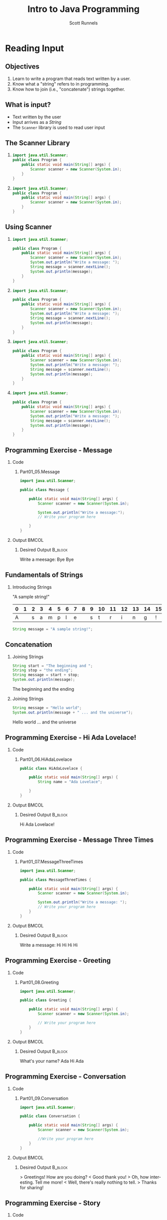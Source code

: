 #+TITLE: Intro to Java Programming
#+AUTHOR: Scott Runnels
#+LANGUAGE: en
#+EXPORT_FILE_NAME: part01c.pdf
#+OPTIONS:   H:2 num:t toc:t \n:nil @:t ::t |:t ^:nil -:nil f:t *:t <:t 
#+BIND: org-latex-caption-above nil
#+LaTeX_CLASS: beamer
#+LaTeX_CLASS_OPTIONS: [presentation]
#+COLUMNS: %45ITEM %10BEAMER_env(Env) %10BEAMER_act(Act) %4BEAMER_col(Col) %8BEAMER_opt(Opt)
#+COLUMNS: %20ITEM %13BEAMER_env(Env) %6BEAMER_envargs(Args) %4BEAMER_col(Col) %7BEAMER_extra(Extra)
#+BEAMER_THEME: metropolis
#+BEAMER_OUTER_THEME: miniframes [subsection=false]
#+BEAMER_HEADER: \subtitle{Reading Input}
#+BEAMER_HEADER: \AtBeginSection[]{
# This line inserts a table of contents with the current section highlighted at
# the beginning of each section
#+BEAMER_HEADER: \begin{frame}<beamer>\frametitle{Topic}\tableofcontents[currentsection]\end{frame}
# In order to have the miniframes/smoothbars navigation bullets even though we do not use subsections 
# q.v. https://tex.stackexchange.com/questions/2072/beamer-navigation-circles-without-subsections/2078#2078
#+BEAMER_HEADER: \subsection{}
#+BEAMER_HEADER: }
#+LATEX_HEADER: \definecolor{myblue}{RGB}{20,105,176}
#+LATEX_HEADER: \usepackage{listings}
#+LATEX_HEADER: \usepackage{minted}
#+LATEX_HEADER: \usepackage[listings, many]{tcolorbox}
#+LATEX_HEADER: \usepackage{etoolbox}
#+LATEX_HEADER: \usepackage{local-style}
#+LATEX_HEADER: \BeforeBeginEnvironment{minted}{\begin{tcolorbox}[enhanced,colframe=myblue,boxrule=1pt,boxsep=1pt,left=1pt,right=1pt,top=-0pt,bottom=0pt,arc=0pt,toprule=0pt, rightrule=0pt,colback=white,attach boxed title to top left={yshift=-0pt},title=Code,boxed title style={colback=myblue, right=0mm, bottomrule=0pt, left=0mm, arc=0pt}, fonttitle=\tiny]}%
#+LATEX_HEADER: \AfterEndEnvironment{minted}{\end{tcolorbox}}%
#+LATEX_HEADER: \usepackage{parskip}
* Reading Input
  :PROPERTIES:
  :header-args: :exports both :cache yes
  :END:
** Objectives
   1. Learn to write a program that reads text written by a user.
   2. Know what a "string" refers to in programming.
   3. Know how to join (i.e., "concatenate") strings together.
*** Narrative                                                      :noexport:
    In this section we're going to learn how to write a program that reads text
    written by a user. We'll also learn what a "string" is and how to work with
    them.
** What is input?
   - Text written by the user
   - Input arrives as a /String/
   - The =Scanner= library is used to read user input
*** Narrative                                                      :noexport:
    In programming, when we refer to /input/ we mean text which has been
    provided by the user. This can take a lot of forms. When you type your name
    and password into a site to login, that's user input. When you fill out your
    payment information, that is also user input. User input can also take forms
    other than keyboard input, user input could be a file provided to your
    program which the program is intended to modify. For this section, we'll
    focus on the type of user input where a user is providing it through the
    keyboard.

    When user input comes /into/ our program is almost always comes to us in the
    form of a String. A string is datatype which we will cover in the next
    section but for now just know that strings are, effectively, just a series
    of characters which represent text. Once we have learned how to get a String
    into a variable we'll learn some of the things we can do with Strings.

** The Scanner Library
*** 
    :PROPERTIES:
    :BEAMER_env: onlyenv
    :BEAMER_act: <1>
    :END:
    #+ATTR_LATEX: :options numbersep=5pt,linenos,breaklines=true,fontsize=\footnotesize,highlightlines={1}
    #+begin_src java :eval no 
      import java.util.Scanner; 
      public class Program {
          public static void main(String[] args) {
              Scanner scanner = new Scanner(System.in); 
          }
      }
    #+end_src
*** 
    :PROPERTIES:
    :BEAMER_env: onlyenv
    :BEAMER_act: <2>
    :END:
    #+ATTR_LATEX: :options numbersep=5pt,linenos,breaklines=true,fontsize=\footnotesize,highlightlines={4}
    #+begin_src java :eval no 
      import java.util.Scanner; 
      public class Program {
          public static void main(String[] args) {
              Scanner scanner = new Scanner(System.in); 
          }
      }
    #+end_src

*** Narrative                                                      :noexport:
    To read user input provided from the keyboard we need to use the =Scanner=
    library which is built into Java. A library is just a collection of someone
    else's code. Sometimes it's from the official Java project, sometimes it's
    code you found that helps you do what you want! While the Scanner library is built
    into Java the functionality is /enabled/ by default. This helps keep the
    size of our programs smaller since Java won't have to include very library
    we could possibly want and instead only chooses the libraries we tell it to
    include. To enable the functionality we /import/ the library. This is a very
    common phrase in programming and one that you will run into regularly in
    this course and in reading about Java or ANY programming language.
    "Importing a library" means to add that library to your program. Every
    language has a mechanism to do this. In Java, at the top of our .java file,
    before the /public class/ boilerplate, we just type /import
    java.util.Scanner;/ to import the library. Once that is in place, we can use
    any of the features that come along with Scanner. Once we've imported the
    Scanner library we have to create a Scanner.

    NEXT SLIDE

    We do this by telling our program what we want, in this case Scanner, and
    how we want to _refer_ to the scanner. This is called /declaring a
    variable/, we'll touch on this in the next lesson but for now just remember
    that variables help both the programmer and the computer keep track of
    information.

    To declare a variable called scanner of _type_ Scanner, we use the format on
    line 4. After the computer reads this line it will start tracking a Scanner
    object as the name "scanner" and it will be configured to read text from
    =System.in= which is the keyboard input into the system.
    
** Using Scanner
*** 
    :PROPERTIES:
    :BEAMER_env: onlyenv
    :BEAMER_act: <1>
    :END:
    #+ATTR_LATEX: :options numbersep=5pt,linenos,breaklines=true,fontsize=\footnotesize,highlightlines={1}
    #+begin_src java :eval no
      import java.util.Scanner;

      public class Program {
          public static void main(String[] args) {
              Scanner scanner = new Scanner(System.in);
              System.out.println("Write a message: ");
              String message = scanner.nextLine();
              System.out.println(message);
          }
      }
    #+end_src
*** 
    :PROPERTIES:
    :BEAMER_env: onlyenv
    :BEAMER_act: <2>
    :END:
    #+ATTR_LATEX: :options numbersep=5pt,linenos,breaklines=true,fontsize=\footnotesize,highlightlines={5}
    #+begin_src java :eval no
      import java.util.Scanner;

      public class Program {
          public static void main(String[] args) {
              Scanner scanner = new Scanner(System.in);
              System.out.println("Write a message: ");
              String message = scanner.nextLine();
              System.out.println(message);
          }
      }
    #+end_src
*** 
    :PROPERTIES:
    :BEAMER_env: onlyenv
    :BEAMER_act: <3>
    :END:
    #+ATTR_LATEX: :options numbersep=5pt,linenos,breaklines=true,fontsize=\footnotesize,highlightlines={6}
    #+begin_src java :eval no
      import java.util.Scanner;

      public class Program {
          public static void main(String[] args) {
              Scanner scanner = new Scanner(System.in);
              System.out.println("Write a message: ");
              String message = scanner.nextLine();
              System.out.println(message);
          }
      }
    #+end_src
*** 
    :PROPERTIES:
    :BEAMER_env: onlyenv
    :BEAMER_act: <4>
    :END:
    #+ATTR_LATEX: :options numbersep=5pt,linenos,breaklines=true,fontsize=\footnotesize,highlightlines={7}
    #+begin_src java :eval no
      import java.util.Scanner;

      public class Program {
          public static void main(String[] args) {
              Scanner scanner = new Scanner(System.in);
              System.out.println("Write a message: ");
              String message = scanner.nextLine();
              System.out.println(message);
          }
      }
    #+end_src
*** Narrative                                                      :noexport:
    Now let's look at a program which asks the user to supply some input, reads
    the input as a string and then prints it back out for the user. Just like we
    showed in the last slide we're going to /import the java.util.Scanner
    library/.

    NEXT SLIDE

    With the library imported we then declare our scanner variable of type Scanner

    NEXT SLIDE

    Next we print out a message to the user saying /Write a message/ using System.out.println

    NEXT SLIDE

    Now we create a new variable called /message/ and this variable will store
    whatever is returned by =scanner.nextLine()=. This format we see here, with
    the period before the word /scanner/ and /nextLine/ followed by parenthesis
    lets us know that we're calling the nextLine() method of the scanner object
    we declared. The =nextLine()= method will read the user input as a String
    and store it in the variable called /message/. It does this by simply
    waiting for the user to press 'enter'. Whatever it has read by the time the
    user presses 'Enter' is what will be in message. The program is currently in
    what is called a /blocking state/ - it cannot progress until the user
    provides input or the program is canceled.

    NEXT SLIDE

    Once the user has supplied input and pressed 'Enter' the program will resume
    and it will print the String that is pointed at by the =message= variable.
** Programming Exercise - Message
*** Code
    :PROPERTIES:
    :BEAMER_opt: T
    :BEAMER_col: 0.60
    :END:
**** Part01_05.Message
     #+ATTR_LATEX: :options numbersep=5pt,linenos,breaklines=true,fontsize=\tiny
     #+begin_src java :eval no
       import java.util.Scanner;

       public class Message {

           public static void main(String[] args) {
               Scanner scanner = new Scanner(System.in);

               System.out.println("Write a message:");
               // Write your program here

           }
       }
     #+end_src

*** Output                                                            :BMCOL:
    :PROPERTIES:
    :BEAMER_opt: T
    :BEAMER_col: 0.40
    :END:

**** Desired Output                                                 :B_block:
     :PROPERTIES:
     :BEAMER_opt: T
     :BEAMER_env: block
     :END:
     #+LaTeX: {\tiny
     #+begin_resultscode
     Write a meesage:
     Bye
     Bye
    
     #+end_resultscode
     #+LaTeX: }
*** Narrative                                                      :noexport:
    Open the project =Part01_05.Message=. Modify the program so that it will
    read text from the user and then print back what they wrote. When you run
    your program you'll be able to enter text in the "Output" window at the
    bottom.

** Fundamentals of Strings
*** Introducing Strings
    "A sample string!"
    
    #+ATTR_LaTeX: :align |c|c|c|c|c|c|c|c|c|c|c|c|c|c|c|c|
    | 0 | 1 | 2 | 3 | 4 | 5 | 6 | 7 | 8 | 9 | 10 | 11 | 12 | 13 | 14 | 15 |
    |---+---+---+---+---+---+---+---+---+---+----+----+----+----+----+----|
    | A |   | s | a | m | p | l | e |   | s |  t |  r |  i |  n |  g |  ! |

    #+ATTR_LATEX: :options numbersep=5pt,linenos,breaklines=true,fontsize=\footnotesize
    #+begin_src java :cache yes :eval no
      String message = "A sample string!";
    #+end_src

*** Narrative                                                      :noexport:
    Strings are generally another word for /text/. If we're being very specific
    Strings are a datatype - a type of data which is defined by the values it
    can take and how they can be used. Strings are a /string of characters/
    which describe how the computer sees text on a more fundamental level - as a
    sequence of individual characters.

    So far in this course we've used strings to print words to the screen and
    when it reading input. When we printed things we provided the
    =System.out.println= function with a string in quotation marks. When we read
    input from the user the nextLine() function returned a string which we
    stored in a variable.

    In practice, variables are named containers that contain information of some
    specific type. Typically when we create a variable when do it at the same
    time we're providing value for it at the same time. In this example we've
    created a variable of type String and assigned the value the text "A sample
    string!" as its value. Once we have a variable we can use it as many times
    as we want!

    The text between the quotation marks is called a /string literal/

** Concatenation
*** Joining Strings
    :PROPERTIES:
    :BEAMER_env: onlyenv
    :BEAMER_act: <1>
    :END:
    #+ATTR_LATEX: :options numbersep=5pt,linenos,breaklines=true,fontsize=\tiny
    #+begin_src java :wrap resultscode :cache yes
      String start = "The beginning and ";
      String stop = "the ending";
      String message = start + stop;
      System.out.println(message);
    #+end_src

    #+RESULTS[3cf7cd284457d3100eef29eb73cec8f5b49efe4b]:
    #+begin_resultscode
    The beginning and the ending
    #+end_resultscode

*** Joining Strings
    :PROPERTIES:
    :BEAMER_env: onlyenv
    :BEAMER_act: <2>
    :END:
    #+ATTR_LATEX: :options numbersep=5pt,linenos,breaklines=true,fontsize=\tiny
    #+begin_src java :wrap resultscode :cache yes
      String message = "Hello world";
      System.out.println(message + " ... and the universe");
    #+end_src

    #+RESULTS[3a2dedb67e2e43c9512062b37b0863f7144ecd11]:
    #+begin_resultscode
    Hello world ... and the universe
    #+end_resultscode
    
    
*** Narrative                                                      :noexport:
    When we join two strings to make one string we call that process
    "concatenation". In Java we can concatenate strings using the "+" operator.
    We can add two string variables and store it in a new variable.

    NEXT SLIDE

    We can even add a string literal like the phrase "... and the universe! " to
    a variable which we've stored the string "Hello world!". You're probably
    used to adding numbers using the plus sign, but from the perspective of a
    computer, if you can describe /how/ like things can be added you can add
    them! We use code to build those descriptions and Java has already described
    how to add or /concatenate/ strings - it just mooshes them together!

    
** Programming Exercise - Hi Ada Lovelace!
*** Code
    :PROPERTIES:
    :BEAMER_opt: T
    :BEAMER_col: 0.60
    :END:
**** Part01_06.HiAdaLovelace
     #+ATTR_LATEX: :options numbersep=5pt,linenos,breaklines=true,fontsize=\tiny
     #+begin_src java :eval no
       public class HiAdaLovelace {

           public static void main(String[] args) {
               String name = "Ada Lovelace";

           }
       }

     #+end_src


*** Output                                                            :BMCOL:
    :PROPERTIES:
    :BEAMER_opt: T
    :BEAMER_col: 0.40
    :END:

**** Desired Output                                                 :B_block:
     :PROPERTIES:
     :BEAMER_opt: T
     :BEAMER_env: block
     :END:
     #+LaTeX: {\tiny
     #+begin_resultscode
     Hi Ada Lovelace!
     #+end_resultscode
     #+LaTeX: }

*** Narrative                                                      :noexport:
    Modify the program so that it concatenates a string literal "Hi " and the
    contents of the variable /name/.
** Programming Exercise - Message Three Times
*** Code
    :PROPERTIES:
    :BEAMER_opt: T
    :BEAMER_col: 0.60
    :END:
**** Part01_07.MessageThreeTimes
     #+ATTR_LATEX: :options numbersep=5pt,linenos,breaklines=true,fontsize=\tiny
     #+begin_src java :eval no
       import java.util.Scanner;

       public class MessageThreeTimes {

           public static void main(String[] args) {
               Scanner scanner = new Scanner(System.in);

               System.out.println("Write a message: ");
               // Write your program here
           }
       }
     #+end_src


*** Output                                                            :BMCOL:
    :PROPERTIES:
    :BEAMER_opt: T
    :BEAMER_col: 0.40
    :END:

**** Desired Output                                                 :B_block:
     :PROPERTIES:
     :BEAMER_opt: T
     :BEAMER_env: block
     :END:
     #+LaTeX: {\tiny
     #+begin_resultscode
     Write a message:
     Hi
     Hi
     Hi
     Hi
     #+end_resultscode
     #+LaTeX: }
*** Narrative                                                      :noexport:
    Modify the program so that it prompts the user with "Write a message: ",
    then reads input from the user using the nextLine method from Scanner but
    this time print the string three times using System.out.println().
** Programming Exercise - Greeting
*** Code
    :PROPERTIES:
    :BEAMER_opt: T
    :BEAMER_col: 0.60
    :END:
**** Part01_08.Greeting
     #+ATTR_LATEX: :options numbersep=5pt,linenos,breaklines=true,fontsize=\tiny
     #+begin_src java :eval no
       import java.util.Scanner;

       public class Greeting {

           public static void main(String[] args) {
               Scanner scanner = new Scanner(System.in);

               // Write your program here
           }
       }
     #+end_src


*** Output                                                            :BMCOL:
    :PROPERTIES:
    :BEAMER_opt: T
    :BEAMER_col: 0.40
    :END:

**** Desired Output                                                 :B_block:
     :PROPERTIES:
     :BEAMER_opt: T
     :BEAMER_env: block
     :END:
     #+LaTeX: {\tiny
     #+begin_resultscode
     What's your name?
     Ada
     Hi Ada
     #+end_resultscode
     #+LaTeX: }

*** Narrative                                                      :noexport:
    Generate a program that prompts the user for their name with the message
    "What's your name?" and uses Scanner to retrieve user input. Once you have
    the name print "Hi " followed by their name.
** Programming Exercise - Conversation
*** Code
    :PROPERTIES:
    :BEAMER_opt: T
    :BEAMER_col: 0.60
    :END:
**** Part01_09.Conversation
     #+ATTR_LATEX: :options numbersep=5pt,linenos,breaklines=true,fontsize=\tiny
     #+begin_src java :eval no
       import java.util.Scanner;

       public class Conversation {

           public static void main(String[] args) {
               Scanner scanner = new Scanner(System.in);

               //Write your program here
           }
       }
     #+end_src
     

*** Output                                                            :BMCOL:
    :PROPERTIES:
    :BEAMER_opt: T
    :BEAMER_col: 0.40
    :END:

**** Desired Output                                                 :B_block:
     :PROPERTIES:
     :BEAMER_opt: T
     :BEAMER_env: block
     :END:
     #+LaTeX: {\tiny
     #+begin_resultscode
     > Greetings! How are you doing?
     < Good thank you!
     > Oh, how interesting. Tell me more!
     < Well, there's really nothing to tell.
     > Thanks for sharing!
     #+end_resultscode
     #+LaTeX: }

*** Narrative                                                      :noexport:
    Since the nextLine method from Scanner puts the program into a blocking
    state, you can use it to build something sort of like a conversation!

    Use nextLine three times to generate the displayed conversation. In this
    exercise you'll need to store a string two times. You can either create two
    String variables or you can store the second string in the first variable.
    When you re-use a variable you don't need to indicate that it's a String.

** Programming Exercise - Story
*** Code
    :PROPERTIES:
    :BEAMER_opt: T
    :BEAMER_col: 0.60
    :END:
**** Part01_10.Story
     #+ATTR_LATEX: :options numbersep=5pt,linenos,breaklines=true,fontsize=\tiny
     #+begin_src java :eval no
       import java.util.Scanner;

       public class Story {

           public static void main(String[] args) {
               Scanner scanner = new Scanner(System.in);

               // Write your program here
           }
       }
     #+end_src


*** Output                                                            :BMCOL:
    :PROPERTIES:
    :BEAMER_opt: T
    :BEAMER_col: 0.40
    :END:

**** Desired Output                                                 :B_block:
     :PROPERTIES:
     :BEAMER_opt: T
     :BEAMER_env: block
     :END:
     #+LaTeX: {\tiny
     #+begin_resultscode
     > I will tell you a story, but I need some information first.
     > What is the main character called?
     < Bob
     > What is their job?
     < a builder
     > Here is the story:
     > Once upon a time there was Bob, who was a builder.
     > On the way to work, Bob reflected on life.
     > Perhaps Bob will not be a builder forever.
     #+end_resultscode
     #+LaTeX: }

*** Narrative                                                      :noexport:
    Generate a program that asks for the characters name and their job Then
    print a short story for them using those strings.
